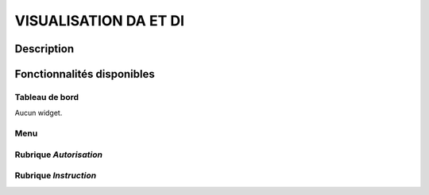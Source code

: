 ######################
VISUALISATION DA ET DI
######################

Description
===========

Fonctionnalités disponibles
===========================

Tableau de bord
---------------

Aucun widget.

Menu
----

.. image:: menu_visudadi.png

Rubrique *Autorisation*
-----------------------

Rubrique *Instruction*
----------------------
